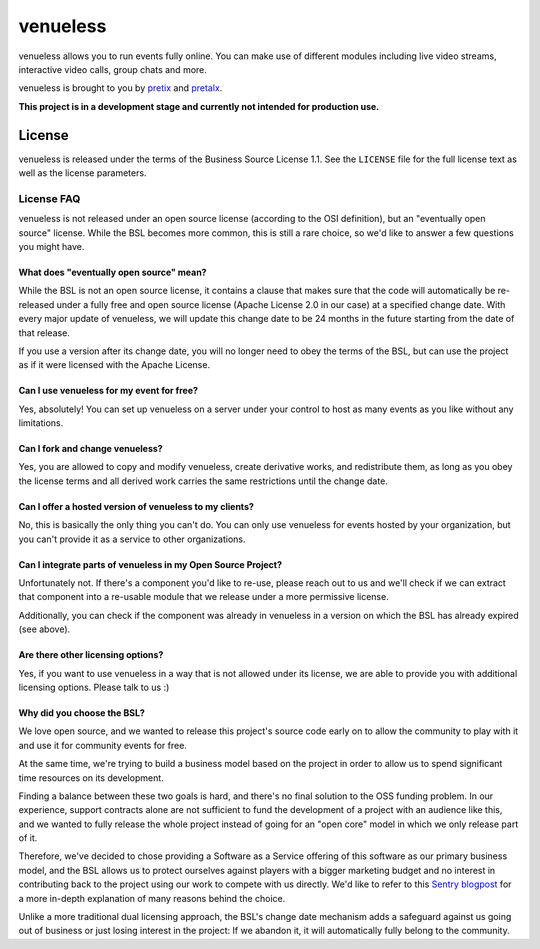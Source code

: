 venueless
=========

venueless allows you to run events fully online. You can make use of different modules including live video streams, interactive video calls, group chats and more.

venueless is brought to you by `pretix`_ and `pretalx`_.

**This project is in a development stage and currently not intended for production use.**

License
-------

venueless is released under the terms of the Business Source License 1.1. See the ``LICENSE`` file for the full
license text as well as the license parameters.

License FAQ
^^^^^^^^^^^

venueless is not released under an open source license (according to the OSI definition), but an "eventually open
source" license. While the BSL becomes more common, this is still a rare choice, so we'd like to answer a few
questions you might have.

What does "eventually open source" mean?
""""""""""""""""""""""""""""""""""""""""

While the BSL is not an open source license, it contains a clause that makes sure that the code will automatically be
re-released under a fully free and open source license (Apache License 2.0 in our case) at a specified change date.
With every major update of venueless, we will update this change date to be 24 months in the future starting from
the date of that release.

If you use a version after its change date, you will no longer need to obey the terms of the BSL, but can use the
project as if it were licensed with the Apache License.

Can I use venueless for my event for free?
""""""""""""""""""""""""""""""""""""""""""

Yes, absolutely! You can set up venueless on a server under your control to host as many events as you like without
any limitations.

Can I fork and change venueless?
""""""""""""""""""""""""""""""""

Yes, you are allowed to copy and modify venueless, create derivative works, and redistribute them, as long as you
obey the license terms and all derived work carries the same restrictions until the change date.

Can I offer a hosted version of venueless to my clients?
""""""""""""""""""""""""""""""""""""""""""""""""""""""""

No, this is basically the only thing you can't do. You can only use venueless for events hosted by your organization,
but you can't provide it as a service to other organizations.

Can I integrate parts of venueless in my Open Source Project?
"""""""""""""""""""""""""""""""""""""""""""""""""""""""""""""

Unfortunately not. If there's a component you'd like to re-use, please reach out to us and we'll check if we can
extract that component into a re-usable module that we release under a more permissive license.

Additionally, you can check if the component was already in venueless in a version on which the BSL has already
expired (see above).

Are there other licensing options?
""""""""""""""""""""""""""""""""""

Yes, if you want to use venueless in a way that is not allowed under its license, we are able to provide you with
additional licensing options. Please talk to us :)

Why did you choose the BSL?
"""""""""""""""""""""""""""

We love open source, and we wanted to release this project's source code early on to allow the community to play with
it and use it for community events for free.

At the same time, we're trying to build a business model based on the project in order to allow us to spend
significant time resources on its development.

Finding a balance between these two goals is hard, and there's no final solution to the OSS funding problem. In our
experience, support contracts alone are not sufficient to fund the development of a project with an audience like
this, and we wanted to fully release the whole project instead of going for an "open core" model in which we only
release part of it.

Therefore, we've decided to chose providing a Software as a Service offering of this software as our primary business
model, and the BSL allows us to protect ourselves against players with a bigger marketing budget and no interest in
contributing back to the project using our work to compete with us directly.
We'd like to refer to this `Sentry blogpost`_ for a more in-depth explanation of many reasons behind the choice.

Unlike a more traditional dual licensing approach, the BSL's change date mechanism adds a safeguard against us going
out of business or just losing interest in the project: If we abandon it, it will automatically fully belong to the
community.

.. _pretalx: https://pretalx.com
.. _pretix: https://pretix.eu
.. _Sentry blogpost: https://blog.sentry.io/2019/11/06/relicensing-sentry
